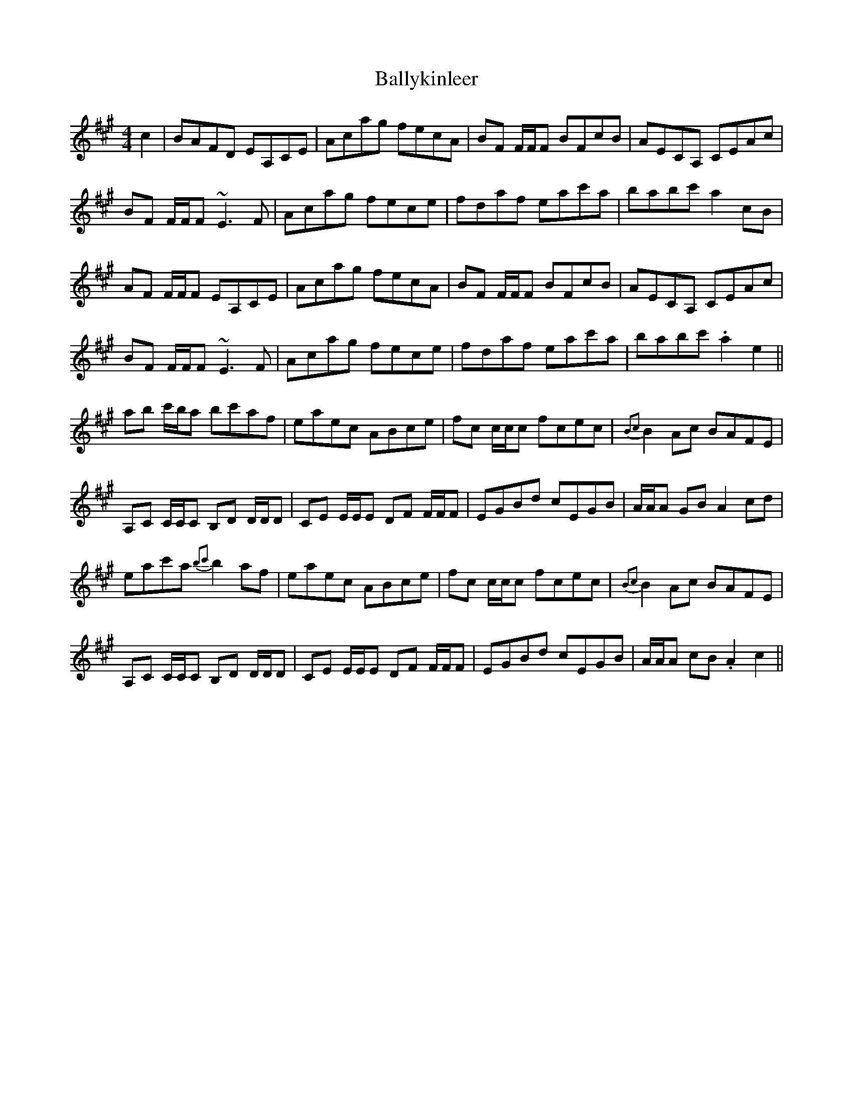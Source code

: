 X: 2571
T: Ballykinleer
R: reel
M: 4/4
K: Amajor
c2|BAFD EA,CE|Acag fecA|BF F/F/F BFcB|AECA, CEAc|
BF F/F/F ~E3 F|Acag fece|fdaf eac'a|babc' a2 cB|
AF F/F/F EA,CE|Acag fecA|BF F/F/F BFcB|AECA, CEAc|
BF F/F/F ~E3 F|Acag fece|fdaf eac'a|babc' .a2 e2||
ab c'/b/a bc'af|eaec ABce|fc c/c/c fcec|{B2c2}B2 Ac BAFE|
A,C C/C/C B,D D/D/D|CE E/E/E DF F/F/F|EGBd cEGB|A/A/A GB A2 cd|
eac'a {b2c'2}b2 af|eaec ABce|fc c/c/c fcec|{B2c2}B2 Ac BAFE|
A,C C/C/C B,D D/D/D|CE E/E/E DF F/F/F|EGBd cEGB|A/A/A cB .A2 c2||

